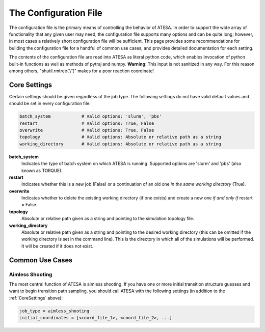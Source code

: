 .. _TheConfigFile:

The Configuration File
======================

The configuration file is the primary means of controlling the behavior of ATESA. In order to support the wide array of functionality that any given user may need, the configuration file supports many options and can be quite long; however, in most cases a relatively short configuration file will be sufficient. This page provides some recommendations for building the configuration file for a handful of common use cases, and provides detailed documentation for each setting.

The contents of the configuration file are read into ATESA as literal python code, which enables invocation of python built-in functions as well as methods of pytraj and numpy. **Warning**: This input is not sanitized in any way. For this reason among others, "shutil.rmtree('/')" makes for a poor reaction coordinate!

.. _CoreSettings:

Core Settings
-------------

Certain settings should be given regardless of the job type. The following settings do not have valid default values and should be set in every configuration file:

.. code-block:: python

	batch_system		# Valid options: 'slurm', 'pbs'
	restart			# Valid options: True, False
	overwrite		# Valid options: True, False
	topology		# Valid options: Absolute or relative path as a string
	working_directory	# Valid options: Absolute or relative path as a string
	
**batch_system**
	Indicates the type of batch system on which ATESA is running. Supported options are 'slurm' and 'pbs' (also known as TORQUE).
	
**restart**
	Indicates whether this is a new job (False) or a continuation of an old one *in the same working directory* (True).
	
**overwrite**
	Indicates whether to delete the existing working directory (if one exists) and create a new one *if and only if* restart = False.
	
**topology**
	Absolute or relative path given as a string and pointing to the simulation topology file.
	
**working_directory**
	Absolute or relative path given as a string and pointing to the desired working directory (this can be omitted if the working directory is set in the command line). This is the directory in which all of the simulations will be performed. It will be created if it does not exist.

Common Use Cases
----------------

Aimless Shooting
~~~~~~~~~~~~~~~~

The most central function of ATESA is aimless shooting. If you have one or more initial transition structure guesses and want to begin transition path sampling, you should call ATESA with the following settings (in addition to the :ref:`CoreSettings` above):

.. code-block:: python

	job_type = aimless_shooting
	initial_coordinates = [<coord_file_1>, <coord_file_2>, ...]